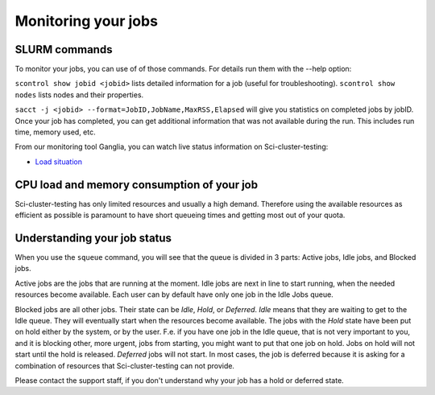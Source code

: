 .. _monitoring_jobs:

Monitoring your jobs
====================

SLURM commands
--------------

To monitor your jobs, you can use of of those commands. For details run them
with the `-`-help option:

``scontrol show jobid <jobid>`` lists detailed information for a job (useful for troubleshooting).
``scontrol show nodes`` lists nodes and their properties.

``sacct -j <jobid> --format=JobID,JobName,MaxRSS,Elapsed`` will give you
statistics on completed jobs by jobID. Once your job has
completed, you can get additional information that was not available during
the run. This includes run time, memory used, etc.

From our monitoring tool Ganglia, you can watch live status information
on Sci-cluster-testing:

*  `Load situation <172.21.99.202/ganglia/>`_


CPU load and memory consumption of your job
-------------------------------------------

Sci-cluster-testing has only limited resources and usually a high demand.
Therefore using the available resources as efficient as possible is paramount to have short queueing times
and getting most out of your quota.


.. _job_status:

Understanding your job status
-----------------------------

When you use the
``squeue`` command, you will see that the queue is divided in 3 parts: Active
jobs, Idle jobs, and Blocked jobs.

Active jobs are the jobs that are running at the moment. Idle jobs are next in
line to start running, when the needed resources become available. Each user
can by default have only one job in the Idle Jobs queue.

Blocked jobs are all other jobs. Their state can be *Idle*, *Hold*, or
*Deferred*. *Idle* means that they are waiting to get to the Idle queue. They
will eventually start when the resources become available. The jobs with the
*Hold* state have been put on hold either by the system, or by the user. F.e.
if you have one job in the Idle queue, that is not very important to you, and
it is blocking other, more urgent, jobs from starting, you might want to put
that one job on hold. Jobs on hold will not start until the hold is released.
*Deferred* jobs will not start. In most cases, the job is deferred because it
is asking for a combination of resources that Sci-cluster-testing can not provide.

Please contact the support staff, if you don't understand why your job has a
hold or deferred state.

